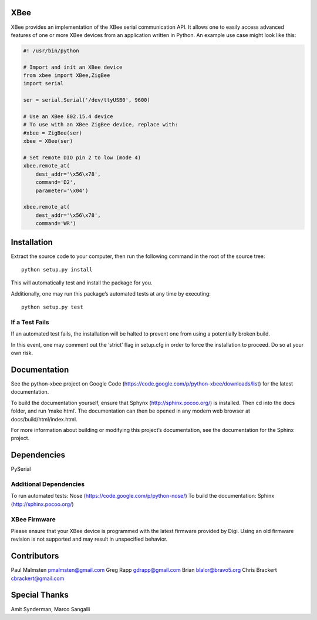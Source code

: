 XBee
====

XBee provides an implementation of the XBee serial communication API. It
allows one to easily access advanced features of one or more XBee
devices from an application written in Python. An example use case might
look like this:

.. code:: python

    #! /usr/bin/python

    # Import and init an XBee device
    from xbee import XBee,ZigBee
    import serial

    ser = serial.Serial('/dev/ttyUSB0', 9600)

    # Use an XBee 802.15.4 device
    # To use with an XBee ZigBee device, replace with:
    #xbee = ZigBee(ser)
    xbee = XBee(ser)

    # Set remote DIO pin 2 to low (mode 4)
    xbee.remote_at(
        dest_addr='\x56\x78',
        command='D2',
        parameter='\x04')

    xbee.remote_at(
        dest_addr='\x56\x78',
        command='WR')

Installation
============

Extract the source code to your computer, then run the following command
in the root of the source tree:

::

    python setup.py install

This will automatically test and install the package for you.

Additionally, one may run this package’s automated tests at any time by
executing:

::

    python setup.py test

If a Test Fails
---------------

If an automated test fails, the installation will be halted to prevent
one from using a potentially broken build.

In this event, one may comment out the ‘strict’ flag in setup.cfg in
order to force the installation to proceed. Do so at your own risk.

Documentation
=============

See the python-xbee project on Google Code
(https://code.google.com/p/python-xbee/downloads/list) for the latest
documentation.

To build the documentation yourself, ensure that Sphynx
(http://sphinx.pocoo.org/) is installed. Then cd into the docs folder,
and run ‘make html’. The documentation can then be opened in any modern
web browser at docs/build/html/index.html.

For more information about building or modifying this project’s
documentation, see the documentation for the Sphinx project.

Dependencies
============

PySerial

Additional Dependencies
-----------------------

To run automated tests: Nose (https://code.google.com/p/python-nose/) To
build the documentation: Sphinx (http://sphinx.pocoo.org/)

XBee Firmware
-------------

Please ensure that your XBee device is programmed with the latest
firmware provided by Digi. Using an old firmware revision is not
supported and may result in unspecified behavior.

Contributors
============

Paul Malmsten pmalmsten@gmail.com Greg Rapp gdrapp@gmail.com Brian
blalor@bravo5.org Chris Brackert cbrackert@gmail.com

Special Thanks
==============

Amit Synderman, Marco Sangalli


